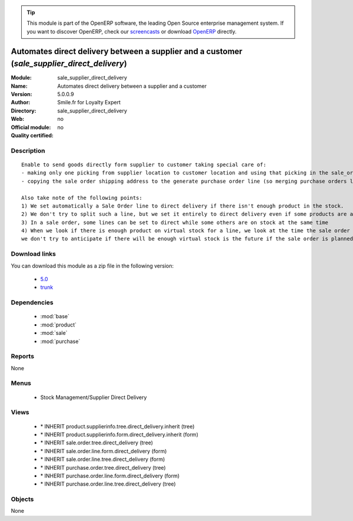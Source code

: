 
.. module:: sale_supplier_direct_delivery
    :synopsis: Automates direct delivery between a supplier and a customer 
    :noindex:
.. 

.. raw:: html

      <br />
    <link rel="stylesheet" href="../_static/hide_objects_in_sidebar.css" type="text/css" />

.. tip:: This module is part of the OpenERP software, the leading Open Source 
  enterprise management system. If you want to discover OpenERP, check our 
  `screencasts <http://openerp.tv>`_ or download 
  `OpenERP <http://openerp.com>`_ directly.

.. raw:: html

    <div class="js-kit-rating" title="" permalink="" standalone="yes" path="/sale_supplier_direct_delivery"></div>
    <script src="http://js-kit.com/ratings.js"></script>

Automates direct delivery between a supplier and a customer (*sale_supplier_direct_delivery*)
=============================================================================================
:Module: sale_supplier_direct_delivery
:Name: Automates direct delivery between a supplier and a customer
:Version: 5.0.0.9
:Author: Smile.fr for Loyalty Expert
:Directory: sale_supplier_direct_delivery
:Web: 
:Official module: no
:Quality certified: no

Description
-----------

::

  Enable to send goods directly form supplier to customer taking special care of:
  - making only one picking from supplier location to customer location and using that picking in the sale_order workflow
  - copying the sale order shipping address to the generate purchase order line (so merging purchase orders later on will still work)
  
  Also take note of the following points:
  1) We set automatically a Sale Order line to direct delivery if there isn't enough product in the stock.
  2) We don't try to split such a line, but we set it entirely to direct delivery even if some products are available
  3) In a sale order, some lines can be set to direct while some others are on stock at the same time
  4) When we look if there is enough product on virtual stock for a line, we look at the time the sale order is confirmed,
  we don't try to anticipate if there will be enough virtual stock is the future if the sale order is planned for later.

Download links
--------------

You can download this module as a zip file in the following version:

  * `5.0 <http://www.openerp.com/download/modules/5.0/sale_supplier_direct_delivery.zip>`_
  * `trunk <http://www.openerp.com/download/modules/trunk/sale_supplier_direct_delivery.zip>`_


Dependencies
------------

 * :mod:`base`
 * :mod:`product`
 * :mod:`sale`
 * :mod:`purchase`

Reports
-------

None


Menus
-------

 * Stock Management/Supplier Direct Delivery

Views
-----

 * \* INHERIT product.supplierinfo.tree.direct_delivery.inherit (tree)
 * \* INHERIT product.supplierinfo.form.direct_delivery.inherit (form)
 * \* INHERIT sale.order.tree.direct_delivery (tree)
 * \* INHERIT sale.order.line.form.direct_delivery (form)
 * \* INHERIT sale.order.line.tree.direct_delivery (form)
 * \* INHERIT purchase.order.tree.direct_delivery (tree)
 * \* INHERIT purchase.order.line.form.direct_delivery (form)
 * \* INHERIT purchase.order.line.tree.direct_delivery (tree)


Objects
-------

None
